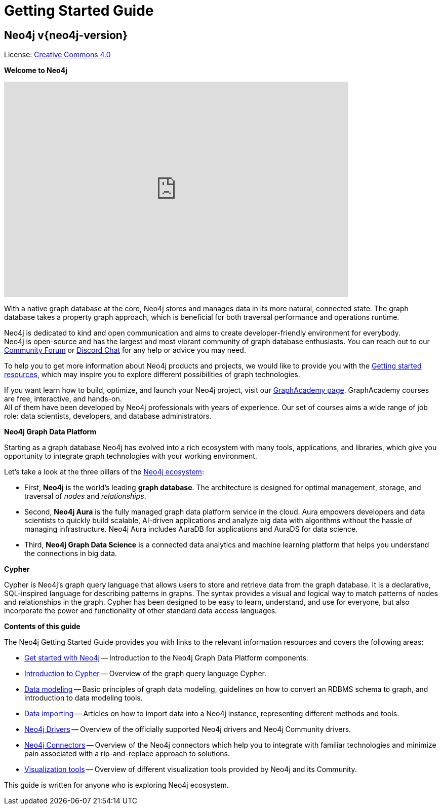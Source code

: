 :page-ogdescription: The Neo4j Getting Started Guide covers: How to get started with Neo4j. Introduction to graph database concepts and introduction to the graph query language Cypher.

:page-ogtitle: Getting Started Guide for Neo4j version {neo4j-version}

[[getting-started]]
= Getting Started Guide

[discrete]
== Neo4j v{neo4j-version}

ifndef::backend-pdf[]
License: link:{common-license-page-uri}[Creative Commons 4.0]
endif::[]

//License page should be added at the end when generating pdf. (neo4j-manual-modeling-antora)
ifdef::backend-pdf[]
License: Creative Commons 4.0
endif::[]

[.lead]
*Welcome to Neo4j*

++++
<div class="responsive-embed">
<iframe width="680" height="425" src="https://www.youtube.com/embed/urO5FyP9PoI" title="YouTube video player" frameborder="0" allow="accelerometer; autoplay; clipboard-write; encrypted-media; gyroscope; picture-in-picture" allowfullscreen></iframe>
</div>
++++


With a native graph database at the core, Neo4j stores and manages data in its more natural, connected state.
The graph database takes a property graph approach, which is beneficial for both traversal performance and operations runtime. +

Neo4j is dedicated to kind and open communication and aims to create developer-friendly environment for everybody. +
Neo4j is open-source and has the largest and most vibrant community of graph database enthusiasts. 
You can reach out to our link:https://community.neo4j.com/[Community Forum] or link:https://discord.com/invite/neo4j[Discord Chat] for any help or advice you may need. +

To help you to get more information about Neo4j products and projects, we would like to provide you with the xref::appendix/getting-started-resources.adoc[Getting started resources], which may inspire you to explore different possibilities of graph technologies. +

If you want learn how to build, optimize, and launch your Neo4j project, visit our link:https://graphacademy.neo4j.com/[GraphAcademy page].
GraphAcademy courses are free, interactive, and hands-on. +
All of them have been developed by Neo4j professionals with years of experience.
Our set of courses aims a wide range of job role: data scientists, developers, and database administrators.



[.lead]
*Neo4j Graph Data Platform*

Starting as a graph database Neo4j has evolved into a rich ecosystem with many tools, applications, and libraries, which give you opportunity to integrate graph technologies with your working environment. +

Let's take a look at the three pillars of the xref:get-started-with-neo4j/graph-platform.adoc#platform-components[Neo4j ecosystem]:

* First, **Neo4j** is the world’s leading **graph database**.
The architecture is designed for optimal management, storage, and traversal of _nodes_ and _relationships_.

* Second, **Neo4j Aura** is the fully managed graph data platform service in the cloud. 
Aura empowers developers and data scientists to quickly build scalable, AI-driven applications and analyze big data with algorithms without the hassle of managing infrastructure.
Neo4j Aura includes AuraDB for applications and AuraDS for data science.

* Third, **Neo4j Graph Data Science** is a connected data analytics and machine learning platform that helps you understand the connections in big data.


[.lead]
*Cypher*

Cypher is Neo4j’s graph query language that allows users to store and retrieve data from the graph database.
It is a declarative, SQL-inspired language for describing patterns in graphs.
The syntax provides a visual and logical way to match patterns of nodes and relationships in the graph.
Cypher has been designed to be easy to learn, understand, and use for everyone, but also incorporate the power and functionality of other standard data access languages.


[.lead]
*Contents of this guide*

The Neo4j Getting Started Guide provides you with links to the relevant information resources and covers the following areas:

* xref::/get-started-with-neo4j/index.adoc[Get started with Neo4j] -- Introduction to the Neo4j Graph Data Platform components.
* xref::/cypher-intro/index.adoc#cypher-intro[Introduction to Cypher] -- Overview of the graph query language Cypher.
* xref::/data-modeling/index.adoc[Data modeling] -- Basic principles of graph data modeling, guidelines on how to convert an RDBMS schema to graph, and introduction to data modeling tools.
* xref::/data-import/index.adoc[Data importing] -- Articles on how to import data into a Neo4j instance, representing different methods and tools.
* xref::/languages-guides/index.adoc[Neo4j Drivers] -- Overview of the officially supported Neo4j drivers and Neo4j Community drivers. 
* xref::/integration-tools/integration.adoc[Neo4j Connectors] -- Overview of the Neo4j connectors which help you to integrate with familiar technologies and minimize pain associated with a rip-and-replace approach to solutions.
* xref::/graph-visualization/graph-visualization.adoc[Visualization tools] -- Overview of different visualization tools provided by Neo4j and its Community.


This guide is written for anyone who is exploring Neo4j ecosystem.

